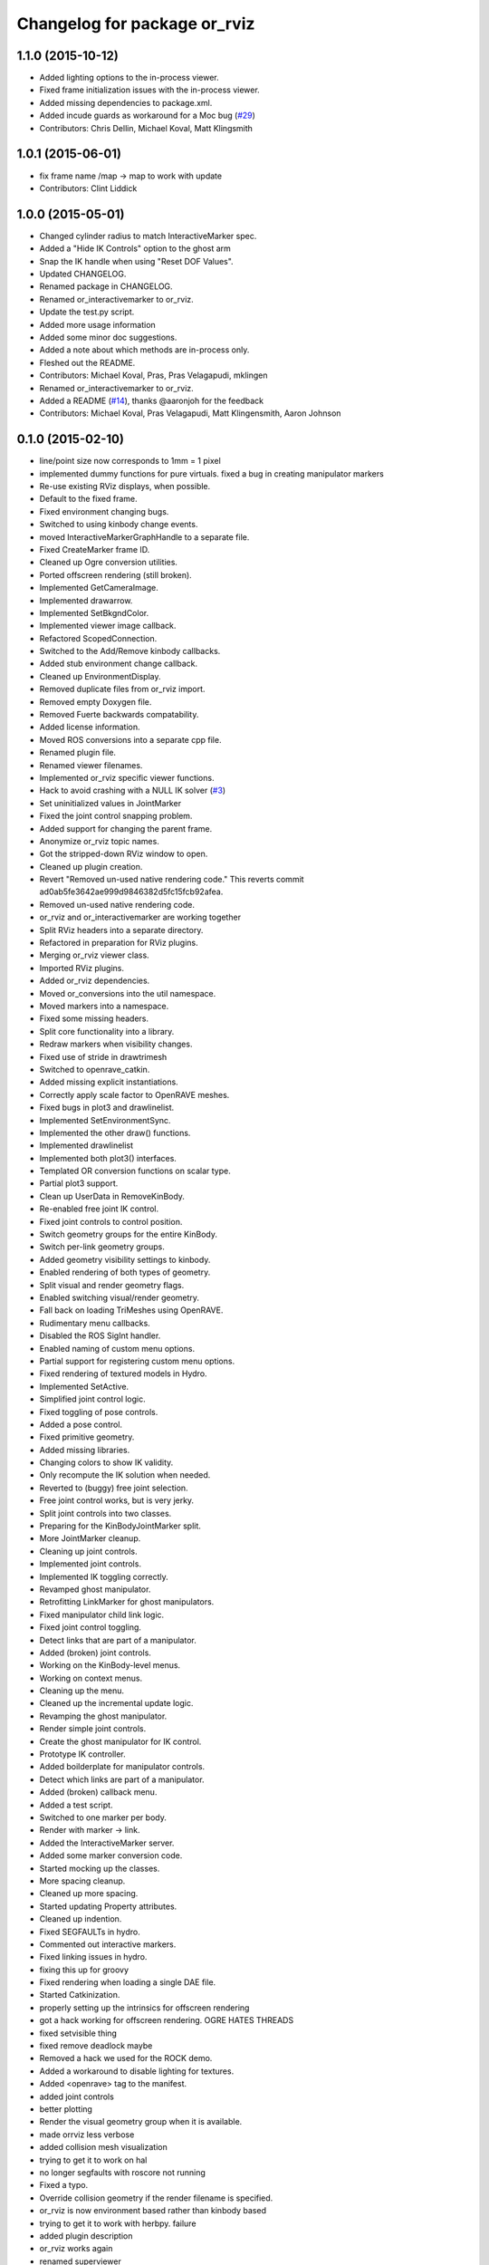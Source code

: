^^^^^^^^^^^^^^^^^^^^^^^^^^^^^
Changelog for package or_rviz
^^^^^^^^^^^^^^^^^^^^^^^^^^^^^

1.1.0 (2015-10-12)
------------------
* Added lighting options to the in-process viewer.
* Fixed frame initialization issues with the in-process viewer.
* Added missing dependencies to package.xml.
* Added incude guards as workaround for a Moc bug (`#29 <https://github.com/personalrobotics/or_rviz/issues/29>`_)
* Contributors: Chris Dellin, Michael Koval, Matt Klingsmith 

1.0.1 (2015-06-01)
------------------
* fix frame name /map -> map to work with update
* Contributors: Clint Liddick

1.0.0 (2015-05-01)
------------------
* Changed cylinder radius to match InteractiveMarker spec.
* Added a "Hide IK Controls" option to the ghost arm
* Snap the IK handle when using "Reset DOF Values".
* Updated CHANGELOG.
* Renamed package in CHANGELOG.
* Renamed or_interactivemarker to or_rviz.
* Update the test.py script.
* Added more usage information
* Added some minor doc suggestions.
* Added a note about which methods are in-process only.
* Fleshed out the README.
* Contributors: Michael Koval, Pras, Pras Velagapudi, mklingen

* Renamed or_interactivemarker to or_rviz.
* Added a README (`#14 <https://github.com/personalrobotics/or_interactivemarker/issues/14>`_), thanks @aaronjoh for the feedback
* Contributors: Michael Koval, Pras Velagapudi, Matt Klingensmith, Aaron Johnson

0.1.0 (2015-02-10)
------------------
* line/point size now corresponds to 1mm = 1 pixel
* implemented dummy functions for pure virtuals. fixed a bug in creating manipulator markers
* Re-use existing RViz displays, when possible.
* Default to the fixed frame.
* Fixed environment changing bugs.
* Switched to using kinbody change events.
* moved InteractiveMarkerGraphHandle to a separate file.
* Fixed CreateMarker frame ID.
* Cleaned up Ogre conversion utilities.
* Ported offscreen rendering (still broken).
* Implemented GetCameraImage.
* Implemented drawarrow.
* Implemented SetBkgndColor.
* Implemented viewer image callback.
* Refactored ScopedConnection.
* Switched to the Add/Remove kinbody callbacks.
* Added stub environment change callback.
* Cleaned up EnvironmentDisplay.
* Removed duplicate files from or_rviz import.
* Removed empty Doxygen file.
* Removed Fuerte backwards compatability.
* Added license information.
* Moved ROS conversions into a separate cpp file.
* Renamed plugin file.
* Renamed viewer filenames.
* Implemented or_rviz specific viewer functions.
* Hack to avoid crashing with a NULL IK solver (`#3 <https://github.com/personalrobotics/or_rviz/issues/3>`_)
* Set uninitialized values in JointMarker
* Fixed the joint control snapping problem.
* Added support for changing the parent frame.
* Anonymize or_rviz topic names.
* Got the stripped-down RViz window to open.
* Cleaned up plugin creation.
* Revert "Removed un-used native rendering code."
  This reverts commit ad0ab5fe3642ae999d9846382d5fc15fcb92afea.
* Removed un-used native rendering code.
* or_rviz and or_interactivemarker are working together
* Split RViz headers into a separate directory.
* Refactored in preparation for RViz plugins.
* Merging or_rviz viewer class.
* Imported RViz plugins.
* Added or_rviz dependencies.
* Moved or_conversions into the util namespace.
* Moved markers into a namespace.
* Fixed some missing headers.
* Split core functionality into a library.
* Redraw markers when visibility changes.
* Fixed use of stride in drawtrimesh
* Switched to openrave_catkin.
* Added missing explicit instantiations.
* Correctly apply scale factor to OpenRAVE meshes.
* Fixed bugs in plot3 and drawlinelist.
* Implemented SetEnvironmentSync.
* Implemented the other draw() functions.
* Implemented drawlinelist
* Implemented both plot3() interfaces.
* Templated OR conversion functions on scalar type.
* Partial plot3 support.
* Clean up UserData in RemoveKinBody.
* Re-enabled free joint IK control.
* Fixed joint controls to control position.
* Switch geometry groups for the entire KinBody.
* Switch per-link geometry groups.
* Added geometry visibility settings to kinbody.
* Enabled rendering of both types of geometry.
* Split visual and render geometry flags.
* Enabled switching visual/render geometry.
* Fall back on loading TriMeshes using OpenRAVE.
* Rudimentary menu callbacks.
* Disabled the ROS SigInt handler.
* Enabled naming of custom menu options.
* Partial support for registering custom menu options.
* Fixed rendering of textured models in Hydro.
* Implemented SetActive.
* Simplified joint control logic.
* Fixed toggling of pose controls.
* Added a pose control.
* Fixed primitive geometry.
* Added missing libraries.
* Changing colors to show IK validity.
* Only recompute the IK solution when needed.
* Reverted to (buggy) free joint selection.
* Free joint control works, but is very jerky.
* Split joint controls into two classes.
* Preparing for the KinBodyJointMarker split.
* More JointMarker cleanup.
* Cleaning up joint controls.
* Implemented joint controls.
* Implemented IK toggling correctly.
* Revamped ghost manipulator.
* Retrofitting LinkMarker for ghost manipulators.
* Fixed manipulator child link logic.
* Fixed joint control toggling.
* Detect links that are part of a manipulator.
* Added (broken) joint controls.
* Working on the KinBody-level menus.
* Working on context menus.
* Cleaning up the menu.
* Cleaned up the incremental update logic.
* Revamping the ghost manipulator.
* Render simple joint controls.
* Create the ghost manipulator for IK control.
* Prototype IK controller.
* Added boilderplate for manipulator controls.
* Detect which links are part of a manipulator.
* Added (broken) callback menu.
* Added a test script.
* Switched to one marker per body.
* Render with marker -> link.
* Added the InteractiveMarker server.
* Added some marker conversion code.
* Started mocking up the classes.
* More spacing cleanup.
* Cleaned up more spacing.
* Started updating Property attributes.
* Cleaned up indention.
* Fixed SEGFAULTs in hydro.
* Commented out interactive markers.
* Fixed linking issues in hydro.
* fixing this up for groovy
* Fixed rendering when loading a single DAE file.
* Started Catkinization.
* properly setting up the intrinsics for offscreen rendering
* got a hack working for offscreen rendering. OGRE HATES THREADS
* fixed setvisible thing
* fixed remove deadlock maybe
* Removed a hack we used for the ROCK demo.
* Added a workaround to disable lighting for textures.
* Added <openrave> tag to the manifest.
* added joint controls
* better plotting
* Render the visual geometry group when it is available.
* made orrviz less verbose
* added collision mesh visualization
* trying to get it to work on hal
* no longer segfaults with roscore not running
* Fixed a typo.
* Override collision geometry if the render filename is specified.
* or_rviz is now environment based rather than kinbody based
* trying to get it to work with herbpy. failure
* added plugin description
* or_rviz works again
* renamed superviewer
* weird stuff is happening
* superviewer is now rendering stuff
* superviewer stuff
* more superviewer work. need to load iv files
* added superviewer
* Contributors: Garth Zeglin, Jennifer King, Matt Klingensmith, Michael Koval, Mike Koval, Pras Velagapudi, mklingen
